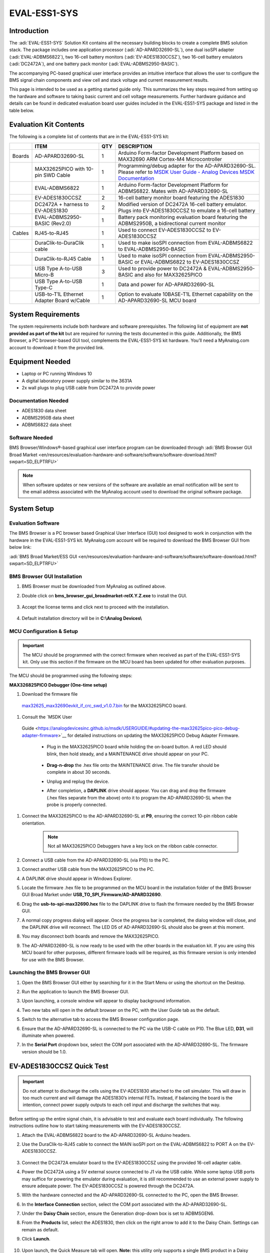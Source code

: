 EVAL-ESS1-SYS
=============

Introduction
------------

The :adi:`EVAL-ESS1-SYS` Solution Kit contains all the necessary building blocks
to create a complete BMS solution stack. The package includes one application
processor (:adi:`AD-APARD32690-SL`), one dual isoSPI adapter (:adi:`EVAL-ADBMS6822`), two
16-cell battery monitors (:adi:`EV-ADES1830CCSZ`), two 16-cell battery emulators
(:adi:`DC2472A`), and one battery pack monitor (:adi:`EVAL-ADBMS2950-BASIC`).

The accompanying PC-based graphical user interface provides an intuitive
interface that allows the user to configure the BMS signal chain components
and view cell and stack voltage and current measurement results.

This page is intended to be used as a getting started guide only. This
summarizes the key steps required from setting up the hardware and software to
taking basic current and cell voltage measurements. Further hardware guidance
and details can be found in dedicated evaluation board user guides included in
the EVAL-ESS1-SYS package and listed in the table below.

Evaluation Kit Contents
------------------------

The following is a complete list of contents that are in the EVAL-ESS1-SYS 
kit:

+--------+------------------------------+-----+------------------------------+
|        | ITEM                         | QTY | DESCRIPTION                  |
+========+==============================+=====+==============================+
| Boards | AD-APARD32690-SL             | 1   | Arduino Form-factor          |
|        |                              |     | Development Platform based   |
|        |                              |     | on MAX32690 ARM Cortex-M4    |
|        |                              |     | Microcontroller              |
+--------+------------------------------+-----+------------------------------+
|        | MAX32625PICO with 10-pin     | 1   | Programming/debug adapter    |
|        | SWD Cable                    |     | for the AD-APARD32690-SL.    |
|        |                              |     | Please refer to `MSDK User   |
|        |                              |     | Guide - Analog Devices MSDK  |
|        |                              |     | Documentation                |
|        |                              |     | <https://analogdevicesinc    |
|        |                              |     | .github.io/msdk/USERGUIDE/#u |
|        |                              |     | pdating-the-max32625pico-pic |
|        |                              |     | o-debug-adapter-firmware>`__ |
+--------+------------------------------+-----+------------------------------+
|        | EVAL-ADBMS6822               | 1   | Arduino Form-factor          |
|        |                              |     | Development Platform for     |
|        |                              |     | ADBMS6822. Mates with        |
|        |                              |     | AD-APARD32690-SL             |
+--------+------------------------------+-----+------------------------------+
|        | EV-ADES1830CCSZ              | 2   | 16-cell battery monitor      |
|        |                              |     | board featuring the ADES1830 |
+--------+------------------------------+-----+------------------------------+
|        | DC2472A + harness to         | 2   | Modified version of DC2472A  |
|        | EV-ADES1830                  |     | 16-cell battery emulator.    |
|        |                              |     | Plugs into EV-ADES1830CCSZ   |
|        |                              |     | to emulate a 16-cell battery |
+--------+------------------------------+-----+------------------------------+
|        | EVAL-ADBMS2950-BASIC         | 1   | Battery pack monitoring      |
|        | (Rev2.0)                     |     | evaluation board featuring   |
|        |                              |     | the ADBMS2950B, a            |
|        |                              |     | bidirectional current        |
|        |                              |     | monitor                      |
+--------+------------------------------+-----+------------------------------+
| Cables | RJ45-to-RJ45                 | 1   | Used to connect              |
|        |                              |     | EV-ADES1830CCSZ to           |
|        |                              |     | EV-ADES1830CCSZ              |
+--------+------------------------------+-----+------------------------------+
|        | DuraClik-to-DuraClik cable   | 1   | Used to make isoSPI          |
|        |                              |     | connection from              |
|        |                              |     | EVAL-ADBMS6822 to            |
|        |                              |     | EVAL-ADBMS2950-BASIC         |
+--------+------------------------------+-----+------------------------------+
|        | DuraClik-to-RJ45 Cable       | 1   | Used to make isoSPI          |
|        |                              |     | connection from              |
|        |                              |     | EVAL-ADBMS2950-BASIC or      |
|        |                              |     | EVAL-ADBMS6822 to            |
|        |                              |     | EV-ADES1830CCSZ              |
+--------+------------------------------+-----+------------------------------+
|        | USB Type A-to-USB Micro-B    | 3   | Used to provide power to     |
|        |                              |     | DC2472A &                    |
|        |                              |     | EVAL-ADBMS2950-BASIC and     |
|        |                              |     | also for MAX32625PICO        |
+--------+------------------------------+-----+------------------------------+
|        | USB Type A-to-USB Type-C     | 1   | Data and power for           |
|        |                              |     | AD-APARD32690-SL             |
+--------+------------------------------+-----+------------------------------+
|        | USB-to-T1L Ethernet Adapter  | 1   | Option to evaluate           |
|        | Board w/Cable                |     | 10BASE-T1L Ethernet          |
|        |                              |     | capability on the            |
|        |                              |     | AD-APARD32690-SL MCU board   |
+--------+------------------------------+-----+------------------------------+
 
System Requirements
-------------------

The system requirements include both hardware
and software prerequisites. The following list of equipment are **not
provided as part of the kit** but are required for running the tests
documented in this guide. Additionally, the BMS Browser, a PC browser-based
GUI tool, complements the EVAL-ESS1-SYS kit hardware. You’ll need a
MyAnalog.com account to download it from the provided link.


Equipment Needed
----------------

- Laptop or PC running Windows 10
- A digital laboratory power supply similar to the 3631A
- 2x wall plugs to plug USB cable from DC2472A to provide power

Documentation Needed
~~~~~~~~~~~~~~~~~~~~

- ADES1830 data sheet
- ADBMS2950B data sheet
- ADBMS6822 data sheet

Software Needed
~~~~~~~~~~~~~~~

BMS Browser/Windows®-based graphical user interface program can be
downloaded through :adi:`BMS Browser GUI Broad Market <en/resources/evaluation-hardware-and-software/software/software-download.html?swpart=SD_ELPTRFU>`

.. note:: 
   
   When software updates or new versions of the software are
   available an email notification will be sent to the email address associated
   with the MyAnalog account used to download the original software package.

System Setup
------------

Evaluation Software
~~~~~~~~~~~~~~~~~~~

The BMS Browser is a PC browser based Graphical User Interface
(GUI) tool designed to work in conjunction with the hardware in the
EVAL-ESS1-SYS kit. MyAnalog.com account will be required to download the BMS
Browser GUI from below link:

:adi:`BMS Broad Market/ESS GUI <en/resources/evaluation-hardware-and-software/software/software-download.html?swpart=SD_ELPTRFU>`

BMS Browser GUI Installation
~~~~~~~~~~~~~~~~~~~~~~~~~~~~

#. BMS Browser must be downloaded from MyAnalog as outlined above.
#. Double click on **bms_browser_gui_broadmarket-relX.Y.Z.exe** to install the
   GUI. 
   
    .. image:: gui_install.png
         :align: center
         :width: 500px

#. Accept the license terms and click next to proceed with the installation.

    .. image:: gui_license.png
         :align: center
         :width: 500px

#. Default installation directory will be in **C:\\Analog Devices\\**

      .. image:: gui_destination.png
            :align: center
            :width: 500px

MCU Configuration & Setup
~~~~~~~~~~~~~~~~~~~~~~~~~

.. important:: 
    
    The MCU should be programmed with the correct firmware when
    received as part of the EVAL-ESS1-SYS kit. Only use this section if the firmware
    on the MCU board has been updated for other evaluation purposes.

The MCU should be programmed using the following steps:

**MAX326825PICO Debugger (One-time setup)**

#. Download the firmware file
  `max32625_max32690evkit_if_crc_swd_v1.0.7.bin <https://confluence.analog.com/download/attachments/984201370/max32625_max32690evkit_if_crc_swd_v1.0.7.bin?version=1&modificationDate=1709666334248&api=v2>`__
  for the MAX32625PICO board.
#. Consult the `MSDK User
  Guide <https://analogdevicesinc.github.io/msdk/USERGUIDE/#updating-the-max32625pico-pico-debug-adapter-firmware>`__
  for detailed instructions on updating the MAX32625PICO Debug Adapter Firmware.

        * Plug in the MAX32625PICO board while holding the on-board button. A red LED should blink, then hold steady, and a MAINTENANCE drive should appear on your PC. 
           
             .. image:: max32625pico_maxdap.png

        * **Drag-n-drop** the .hex file onto the MAINTENANCE drive. The file transfer should be complete in about 30 seconds.
        * Unplug and replug the device.
        * After completion, a **DAPLINK** drive should appear. You can drag and drop the firmware (.hex files separate from the above) onto it to program the AD-APARD32690-SL when the probe is properly connected.

#. Connect the MAX32625PICO to the AD-APARD32690-SL at **P9**, ensuring the correct 10-pin ribbon cable orientation.
  
     .. note:: Not all MAX32625PICO Debuggers have a key lock on the ribbon cable connector.

#. Connect a USB cable from the AD-APARD32690-SL (via P10) to the PC.
#. Connect another USB cable from the MAX32625PICO to the PC.
#. A DAPLINK drive should appear in Windows Explorer.
#. Locate the firmware .hex file to be programmed on the MCU board in the
   installation folder of the BMS Browser GUI Broad Market under **USB_TO_SPI_Firmware/AD-APARD32690**.
#. Drag the **usb-to-spi-max32690.hex** file to the DAPLINK drive to flash the
   firmware needed by the BMS Browser GUI.
#. A normal copy progress dialog will appear. Once the progress bar is
   completed, the dialog window will close, and the DAPLINK drive will
   reconnect. The LED D5 of AD-APARD32690-SL should also be green at this
   moment.
#. You may disconnect both boards and remove the MAX32625PICO.
#. The AD-APARD32690-SL is now ready to be used with the other boards in the
   evaluation kit. If you are using this MCU board for other purposes, different
   firmware loads will be required, as this firmware version is only intended
   for use with the BMS Browser.

Launching the BMS Browser GUI
~~~~~~~~~~~~~~~~~~~~~~~~~~~~~

#. Open the BMS Browser GUI either by searching for it in the Start Menu or
   using the shortcut on the Desktop.
#. Run the application to launch the BMS Browser GUI.
#. Upon launching, a console window will appear to display background
   information.
#. Two new tabs will open in the default browser on the PC, with the User Guide
   tab as the default.
#. Switch to the alternative tab to access the BMS Browser configuration page.

   .. image:: 1.9.png

#. Ensure that the AD-APARD32690-SL is connected to the PC via the USB-C cable
   on P10. The Blue LED, **D31**, will illuminate when powered.
#. In the **Serial Port** dropdown box, select the COM port associated with the
   AD-APARD32690-SL. The firmware version should be 1.0.

EV-ADES1830CCSZ Quick Test
--------------------------

.. important::
   
    Do not attempt to discharge the cells using the EV-ADES1830
    attached to the cell simulator. This will draw in too much current and will
    damage the ADES1830’s internal FETs. Instead, if balancing the board is the
    intention, connect power supply outputs to each cell input and discharge the
    switches that way.

Before setting up the entire signal chain, it is advisable to test and evaluate
each board individually. The following instructions outline how to start taking
measurements with the EV-ADES1830CCSZ.

#. Attach the EVAL-ADBMS6822 board to the AD-APARD32690-SL Arduino headers.
#. Use the DuraClik-to-RJ45 cable to connect the MAIN isoSPI port on the
   EVAL-ADBMS6822 to PORT A on the EV-ADES1830CCSZ. 
   
     .. image:: single_chain.png

#. Connect the DC2472A emulator board to the EV-ADES1830CCSZ using the provided
   16-cell adapter cable.
#. Power the DC2472A using a 5V external source connected to J1 via the USB
   cable. While some laptop USB ports may suffice for powering the emulator
   during evaluation, it is still recommended to use an external power supply to
   ensure adequate power. The EV-ADES1830CCSZ is powered through the DC2472A.
#. With the hardware connected and the AD-APARD32690-SL connected to the PC,
   open the BMS Browser.
#. In the **Interface Connection** section, select the COM port associated with
   the AD-APARD32690-SL.
#. Under the **Daisy Chain** section, ensure the Generation drop-down box is set
   to ADBMSGEN6.
#. From the **Products** list, select the ADES1830, then click on the right
   arrow to add it to the Daisy Chain. Settings can remain as default.
#. Click **Launch**. 
    
     .. image:: 1.9.png

#. Upon launch, the Quick Measure tab will open. **Note:** this utility only
   supports a single BMS product in a Daisy Chain. Click **Start Quick Measure**
   to begin measurements. 
   
     .. image:: 1.10.png

#. Check the Total PEC Status on the 3rd row under the Memory Map. This
   indicates the status of the isoSPI link between the EVAL-ADBMS6822 and the
   EV-ADES1830CCSZ.

   - Ensure the EV-ADES1830FCCZ board is powered correctly, indicated by the
     Blue LED on the DC2472A being illuminated.
   - Verify the connection of the twisted cable between the EVAL-ADBMS6822 and
     the EV-ADES1830CCSZ.
   - Double-check the jumper settings on the EVAL-ADBMS6822 and its connection
     to the Arduino header on the AD-APARD3269-SL.

#. Check the voltage readings by adjusting the potentiometer (POT1) on the
   DC2472A to modify the emulated cell voltages. Monitor the voltage channels on
   the **Quick Measure Utility graph**. Select which signals to display on the
   graph under the **Plot All Devices** column. 
   
    .. image:: 1.12.png

EVAL-ADBMS2950-BASIC Quick Test
-------------------------------

The next part of this guide
explains how to perform basic measurements with the EVAL-ADBMS2950-BASIC.
You’ll need a benchtop power supply to create a current through the shunt
resistor on the EVAL-ADBMS2950-BASIC.

#. Connect the isoA of EVAL-ADBMS2950-BASIC to J1 of the EVAL-ADBMS6822 using
   the provided DuraClik-to-DuraClik cable. Ensure the EVAL-ADBMS6822 is
   connected to the AD-APARD32690-SL as done previously and linked to the PC.

   .. image:: 2950_to_apard.png

#. Choose between two options for powering the EVAL-ADBMS2950-BASIC:

   * Supply 5V to J1 and set the current limit to 200 mA. The EVAL-ADBMS2950-BASIC consumes <50 mA in idle mode and ~100 mA in active mode.
   * Alternatively, power it via a micro-USB cable connected to J10.  

#. Attach a current source to the shunt using crocodile clips, ensuring the positive terminal connects to the bat- port and the negative terminal to the shunt- port. Note that crocodile clips are appropriate only for low currents, primarily for checking hardware functionality. For high current evaluations, consult the
:dokuwiki:`resources:eval:user-guides:eval-adbms2950-basic <EVAL-ADBMS2950-BASIC User Guide>`.
#. Configure the power supply to generate a 5A current.
#. Open the **BMS_Browser** and select the correct COM port. Set ADBMSGEN6 in the Generation drop-down box. Then, add the ADBMS2950 from the product list to the Daisy Chain and click **Launch**. 
    
    .. image:: 2.5.png

#. After opening, the **Quick Measure tab** is available. **Note:** it can only handle one BMS product in a Daisy Chain. Click **Start Quick Measure** to begin.
#. Check the Total PEC Status to confirm a successful isoSPI link between the EVAL-ADBMS6822 and the EVAL-ADBMS2950-BASIC. If false, there is an error in the signal chain.
#. Confirm that the reference voltages for the ADBMS2950 are accurate. Scroll through the **Memory Map** section to check VREF2A, VREF2B, VREF1P25, etc. The anticipated values are indicated in the provided image. {{ :resources:eval:user-guides:eval-ess1-sys:2.8.png?nolink |}}
#. Check the current through the shunt by selecting I1 ADC result in the Memory Map. With a 50 μΩ shunt resistor and a 5A current, the expected I1 ADC voltage is 0.00025. Adjust the current to 4.5A, resulting in an expected I1 ADC Result of 0.000225. {{ :resources:eval:user-guides:eval-ess1-sys:2.9.png?nolink |}}


Complete Daisy Chain Test
-------------------------

Once familiar with the setup for each of
the individual boards the entire signal chain can be verified.

#. Connect the hardware using the provided isoSPI cables. Power DC2472A boards
   using the USB cable connected to a wall plug. Power the EVAL-ADBMS2950-BASIC
   through either J1 or the USB connector, as explained earlier.
  
     .. image:: ess_hardware_setup.png

#. Launch the **BMS Browser** following the previous instructions and choose the
   appropriate COM port.
#. Set up the Daisy Chain according to the diagram provided. The
   EVAL-ADBMS2950-BASIC is positioned at the top, indicating it is the initial
   device on the chain, connected to the EVAL-ADBMS6822. The first
   EV-ADES1830CCSZ connects to the EVAL-ADBMS2950-BASIC using the
   DuraClik-to-RJ45 cable, while the second EV-ADES1830CCSZ is linked to the
   first one via the RJ45-to-RJ45 cable. 

     .. image:: 3.2.png

#. Click on **Launch** to initiate the GUI. After the GUI launches in the
   Browser, go to the **Sequences** tab located in the top toolbar, which will
   open the Sequence Configuration page. 
    
     .. image:: 3.4.png

#. In the **Files** column, select the **EVAL-ESS1-SYS-Example.json**. This
   action will load a preconfigured sequence into the tool.
#. Ensure that the steps are followed in the specified order.

       *  Click on **Initialization Sequence** followed by **General Initialization** under the **Sequences** column to load the defined sequences from the **EVAL-ESS1-Sys-Example.json file** into the tool.
       * Next, select **Loop Sequence** and then click on **General Readback Loop** under the **Sequences** column. This action loads the loop sequence defined in the **EVAL-ESS1-Sys-Example.json file** into the tool.
       * Finally, click on **Start Freerun** to initiate the freerun mode.

#. During free run mode, the Initialization Sequence is performed once initially. Subsequently, the loop sequence continues to run continuously until the **Stop Freerun** button is clicked.
#. After activating freerun mode, navigate to the **Memory Map** tab. This section displays a numerical representation of the ongoing command loop. Additional details can be accessed in the GUI's help section. The accompanying screenshot illustrates this output. 
   
    .. image:: 3.8.png

#. The **Plots** tab allows for the visualization of parameters recorded during the command loop. It supports the creation of up to four plots simultaneously. In the configured Daisy Chain, the EVAL-ADBMS2950-BASIC is designated as Device 1, the first EV-ADES1830CCSZ as Device 2, and the third EV-ADES1830CCSZ as Device 3. An example illustrates how to plot each parameter separately: I1ACC and I2ACC on Plot 1, the average cell voltages for the first EV-ADES1830CCSZ on Plot 2, and the averaged cell voltages for the third EV-ADES1830CCSZ on Plot 3. Simply choose the desired Plot number from the dropdown menu under each device to display the relevant data. 
   
    .. image:: dc_9a.png
      
    .. image:: dc_9b.png
      
    .. image:: dc_9c.png

#. Plot settings can be saved to the PC to be reloaded for future session to save time. 

Help and Support
----------------

For questions and more information, please visit the Analog Devices Engineer
Zone. 

For internal support, you can raise a question or submit a ticket through our
Jira Service Desk using the following link: `BU Applications Technical
Support <https://jira.analog.com/servicedesk/customer/portal/131>`__.

For external users, please post your questions under the :ez:`Reference Designs` forum in EngineerZone to get assistance from
the community and experts.
